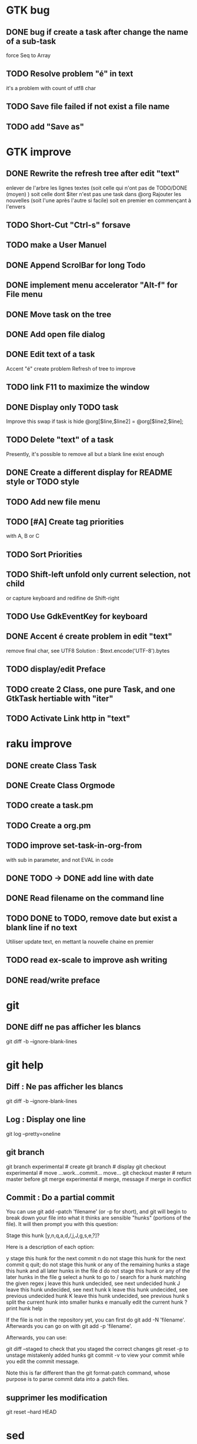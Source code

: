 * GTK bug
** DONE bug if create a task after change the name of a sub-task
   force Seq to Array
** TODO Resolve problem "é" in text
it's a problem with count of utf8 char
** TODO Save file failed if not exist a file name
** TODO add "Save as"
* GTK improve
** DONE Rewrite the refresh tree after edit "text"
enlever de l'arbre les lignes textes
(soit celle qui n'ont pas de TODO/DONE (moyen) )
soit celle dont $iter n'est pas une task dans @org
Rajouter les nouvelles 
(soit l'une après l'autre si facile)
soit en premier en commençant à l'envers
** TODO Short-Cut  "Ctrl-s" forsave
** TODO make a User Manuel
** DONE Append ScrolBar for long Todo
** DONE implement menu accelerator "Alt-f" for File menu
** DONE Move task on the tree
** DONE Add open file dialog
** DONE Edit text of a task
Accent "é" create problem
Refresh of tree to improve
** TODO link F11 to maximize the window
** DONE Display only TODO task
CLOSED: [2020-04-25 sam  08:02]
Improve this swap if task is hide
@org[$line,$line2] = @org[$line2,$line];
** TODO Delete "text" of a task
Presently, it's possible to remove all but a blank line exist enough
** DONE Create a different display for README style or TODO style
** TODO Add new file menu
** TODO [#A] Create tag priorities
with A, B or C
** TODO Sort Priorities
** TODO Shift-left unfold only current selection, not child 
or capture keyboard and redifine de Shift-right
** TODO Use GdkEventKey for keyboard
** DONE Accent é create problem in edit "text"
CLOSED: [2020-04-19 dim  11:00]
remove final char, see UTF8
Solution : $text.encode('UTF-8').bytes
** TODO display/edit Preface
** TODO create 2 Class, one pure Task, and one GtkTask hertiable with "iter"
** TODO Activate Link http in "text"
* raku improve
** DONE create Class Task
CLOSED: [2020-04-21 mar  18:35]
** DONE Create Class Orgmode
CLOSED: [2020-04-21 mar  19:29]
** TODO create a task.pm

** TODO Create a org.pm
** TODO improve set-task-in-org-from
with sub in parameter, and not EVAL in code
** DONE TODO -> DONE add line with date
** DONE Read filename on the command line
** TODO DONE to TODO, remove date but exist a blank line if no text
CLOSED: [2020-04-18 sam  17:41]
Utiliser update text, 
en mettant la nouvelle chaine en premier
** TODO read ex-scale to improve ash writing
** DONE read/write preface
CLOSED: [2020-04-19 dim  16:45]
* git
** DONE diff ne pas afficher les blancs
   CLOSED: [2020-04-10 ven 12:19]
   git diff -b --ignore-blank-lines
* git help
** Diff : Ne pas afficher les blancs
   git diff -b --ignore-blank-lines
** Log : Display one line
git log --pretty=oneline
** git branch
git branch experimental     # create
git branch                  # display
git checkout experimental   # move
...work...commit... move...
git checkout master         # return master before
git merge experimental      # merge, message if merge in conflict
** Commit : Do a partial commit
You can use git add --patch 'filename' (or -p for short), and git will begin to break down your file into what it thinks are sensible "hunks" (portions of the file). It will then prompt you with this question:

Stage this hunk [y,n,q,a,d,/,j,J,g,s,e,?]?

Here is a description of each option:

    y stage this hunk for the next commit
    n do not stage this hunk for the next commit
    q quit; do not stage this hunk or any of the remaining hunks
    a stage this hunk and all later hunks in the file
    d do not stage this hunk or any of the later hunks in the file
    g select a hunk to go to
    / search for a hunk matching the given regex
    j leave this hunk undecided, see next undecided hunk
    J leave this hunk undecided, see next hunk
    k leave this hunk undecided, see previous undecided hunk
    K leave this hunk undecided, see previous hunk
    s split the current hunk into smaller hunks
    e manually edit the current hunk
    ? print hunk help

If the file is not in the repository yet, you can first do git add -N 'filename'. Afterwards you can go on with git add -p 'filename'.

Afterwards, you can use:

    git diff --staged to check that you staged the correct changes
    git reset -p to unstage mistakenly added hunks
    git commit -v to view your commit while you edit the commit message.

Note this is far different than the git format-patch command, whose purpose is to parse commit data into a .patch files.
** supprimer les modification
git reset --hard HEAD
* sed
** DONE mettre debug à 0 avant le push
   sed -i 's/debug=1/debug=0/' org-mode-gtk.raku
* vim
** TODO how colorize raku file
https://www.perl.com/article/194/2015/9/22/Activating-Perl-6-syntax-highlighting-in-Vim/
** TODO how select a word "raku"
yw select only "begin" for variable "begin-end"
** DONE Fold/unfold code
CLOSED: [2020-04-25 sam  10:42]
** TODO Use Perl6::Tidy
Install fail
See issue https://github.com/drforr/perl6-Perl6-Parser/issues/24
* Vim help
** Fold
set foldmethod=indent
zc close, zo open, za alterne zC,zO,zA all fold
set sw=4 ts=4 sts=4 et tw=78 foldmarker={,} foldlevel=0 foldmethod=marker spell:
** search highlighting
:set hlsearch
command and because you apparently searched for ^.. To turn the highlighting off until the next search, execute
:nohl
or just search for something nonsensical, e.g. /alsdfkjslk. 
To turn the highlighting off permanently, create your own ~/.vimrc and put this in it:
:set nohlsearch
** View 2 file
:new
ctrl-w up/down to change
